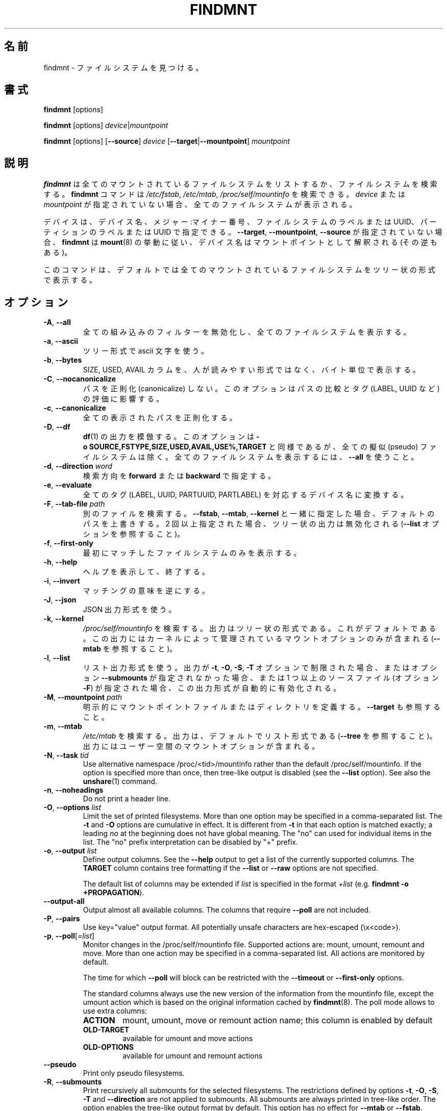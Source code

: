 .\"
.\" Japanese Version Copyright (c) 2020 Yuichi SATO
.\"         all rights reserved.
.\" Translated Sun Apr 19 00:32:28 JST 2020
.\"         by Yuichi SATO <ysato444@ybb.ne.jp>
.\"
.TH FINDMNT 8 "May 2018" "util-linux" "System Administration"
.\"O .SH NAME
.SH 名前
.\"O findmnt \- find a filesystem
findmnt \- ファイルシステムを見つける。
.\"O .SH SYNOPSIS
.SH 書式
.B findmnt
[options]
.sp
.B findmnt
[options]
.IR device | mountpoint
.sp
.B findmnt
[options]
.RB [ \-\-source ]
.I device
.RB [ \-\-target | \-\-mountpoint ]
.I mountpoint
.\"O .SH DESCRIPTION
.SH 説明
.\"O .B findmnt
.\"O will list all mounted filesystems or search for a filesystem.  The
.\"O .B \%findmnt
.\"O command is able to search in
.\"O .IR /etc/fstab ,
.\"O .I /etc/mtab
.\"O or
.\"O .IR /proc/self/mountinfo .
.B findmnt
は全てのマウントされているファイルシステムをリストするか、
ファイルシステムを検索する。
.B \%findmnt
コマンドは
.IR /etc/fstab ,
.IR /etc/mtab ,
.I /proc/self/mountinfo
を検索できる。
.\"O If
.\"O .I device
.\"O or
.\"O .I mountpoint
.\"O is not given, all filesystems are shown.
.I device
または
.I mountpoint
が指定されていない場合、全てのファイルシステムが表示される。
.PP
.\"O The device may be specified by device name, major:minor numbers,
.\"O filesystem label or UUID, or partition label or UUID.  Note that
.\"O .B \%findmnt
.\"O follows
.\"O .BR mount (8)
.\"O behavior where a device name may be interpreted
.\"O as a mountpoint (and vice versa) if the \fB\-\-target\fR, \fB\-\-mountpoint\fR or
.\"O \fB\-\-source\fR options are not specified.
デバイスは、デバイス名、メジャー:マイナー番号、
ファイルシステムのラベルまたは UUID、
パーティションのラベルまたは UUID で指定できる。
\fB\-\-target\fR, \fB\-\-mountpoint\fR, \fB\-\-source\fR が指定されていない場合、
.B \%findmnt
は
.BR mount (8)
の挙動に従い、デバイス名はマウントポイントとして解釈される (その逆もある)。
.PP
.\"O The command prints all mounted filesystems in the tree-like format by default.
このコマンドは、デフォルトでは全てのマウントされているファイルシステムを
ツリー状の形式で表示する。
.\"O .SH OPTIONS
.SH オプション
.TP
.BR \-A , " \-\-all"
.\"O Disable all built-in filters and print all filesystems.
全ての組み込みのフィルターを無効化し、全てのファイルシステムを
表示する。
.TP
.BR \-a , " \-\-ascii"
.\"O Use ascii characters for tree formatting.
ツリー形式で ascii 文字を使う。
.TP
.BR \-b , " \-\-bytes"
.\"O Print the SIZE, USED and AVAIL columns in bytes rather than in a human-readable format.
SIZE, USED, AVAIL カラムを、人が読みやすい形式ではなく、バイト単位で表示する。
.TP
.BR \-C , " \-\-nocanonicalize"
.\"O Do not canonicalize paths at all.  This option affects the comparing of paths
.\"O and the evaluation of tags (LABEL, UUID, etc.).
パスを正則化 (canonicalize) しない。
このオプションはパスの比較とタグ (LABEL, UUID など)　の評価に影響する。
.TP
.BR \-c , " \-\-canonicalize"
.\"O Canonicalize all printed paths.
全ての表示されたパスを正則化する。
.TP
.BR \-D , " \-\-df"
.\"O Imitate the output of
.\"O .BR df (1).
.\"O This option is equivalent to
.\"O .B \-o\ SOURCE,FSTYPE,SIZE,USED,AVAIL,USE%,TARGET
.\"O but excludes all pseudo filesystems.
.\"O Use \fB\-\-all\fP to print all filesystems.
.BR df (1)
の出力を模倣する。
このオプションは
.B \-o\ SOURCE,FSTYPE,SIZE,USED,AVAIL,USE%,TARGET
と同様であるが、全ての擬似 (pseudo) ファイルシステムは除く。
全てのファイルシステムを表示するには、\fB\-\-all\fP を使うこと。
.TP
.BR \-d , " \-\-direction \fIword\fP"
.\"O The search direction, either
.\"O .B forward
.\"O or
.\"O .BR backward .
検索方向を
.B forward
または
.B backward
で指定する。
.TP
.BR \-e , " \-\-evaluate"
.\"O Convert all tags (LABEL, UUID, PARTUUID or PARTLABEL) to the corresponding device names.
全てのタグ (LABEL, UUID, PARTUUID, PARTLABEL) を対応するデバイス名に変換する。
.TP
.BR \-F , " \-\-tab\-file \fIpath\fP"
.\"O Search in an alternative file.  If used with \fB\-\-fstab\fP, \fB\-\-mtab\fP
.\"O or \fB\-\-kernel\fP, then it overrides the default paths.  If specified more
.\"O than once, then tree-like output is disabled (see the \fB\-\-list\fP option).
別のファイルを検索する。
\fB\-\-fstab\fP, \fB\-\-mtab\fP, \fB\-\-kernel\fP と一緒に指定した場合、
デフォルトのパスを上書きする。
2 回以上指定された場合、ツリー状の出力は無効化される
(\fB\-\-list\fP オプションを参照すること)。
.TP
.BR \-f , " \-\-first\-only"
.\"O Print the first matching filesystem only.
最初にマッチしたファイルシステムのみを表示する。
.TP
.BR \-h , " \-\-help"
.\"O Display help text and exit.
ヘルプを表示して、終了する。
.TP
.BR \-i , " \-\-invert"
.\"O Invert the sense of matching.
マッチングの意味を逆にする。
.TP
.BR \-J , " \-\-json"
.\"O Use JSON output format.
JSON 出力形式を使う。
.TP
.BR \-k , " \-\-kernel"
.\"O Search in
.\"O .IR /proc/self/mountinfo .
.\"O The output is in the tree-like format.  This is the default.  The output
.\"O contains only mount options maintained by kernel (see also \fB\-\-mtab)\fP.
.I /proc/self/mountinfo
を検索する。
出力はツリー状の形式である。これがデフォルトである。
この出力にはカーネルによって管理されているマウントオプションのみが
含まれる (\fB\-\-mtab\fP を参照すること)。
.TP
.BR \-l , " \-\-list"
.\"O Use the list output format.  This output format is automatically enabled if the
.\"O output is restricted by the \fB\-t\fP, \fB\-O\fP, \fB\-S\fP or \fB\-T\fP
.\"O option and the option \fB\-\-submounts\fP is not used or if more that one
.\"O source file (the option \fB\-F\fP) is specified.
リスト出力形式を使う。
出力が \fB\-t\fP, \fB\-O\fP, \fB\-S\fP, \fB\-T\fP オプションで制限された場合、
またはオプション \fB\-\-submounts\fP が指定されなかった場合、
または 1 つ以上のソースファイル (オプション \fB\-F\fP) が指定された場合、
この出力形式が自動的に有効化される。
.TP
.BR \-M , " \-\-mountpoint \fIpath\fP"
.\"O Explicitly define the mountpoint file or directory.  See also \fB\-\-target\fP.
明示的にマウントポイントファイルまたはディレクトリを定義する。
\fB\-\-target\fP も参照すること。
.TP
.BR \-m , " \-\-mtab"
.\"O Search in
.\"O .IR /etc/mtab .
.\"O The output is in the list format by default (see \fB\-\-tree\fP).  The output may include user
.\"O space mount options.
.I /etc/mtab
を検索する。
出力は、デフォルトでリスト形式である (\fB\-\-tree\fP を参照すること)。
出力にはユーザー空間のマウントオプションが含まれる。
.TP
.BR \-N , " \-\-task \fItid\fP"
Use alternative namespace /proc/<tid>/mountinfo rather than the default
/proc/self/mountinfo.  If the option is specified more than once, then
tree-like output is disabled (see the \fB\-\-list\fP option).  See also the
.BR unshare (1)
command.
.TP
.BR \-n , " \-\-noheadings"
Do not print a header line.
.TP
.BR \-O , " \-\-options \fIlist\fP"
Limit the set of printed filesystems.  More than one option
may be specified in a comma-separated list.  The
.B \-t
and
.B \-O
options are cumulative in effect.  It is different from
.B \-t
in that each option is matched exactly; a leading
.I no
at the beginning does not have global meaning.  The "no" can used for
individual items in the list.  The "no" prefix interpretation can be disabled
by "+" prefix.
.TP
.BR \-o , " \-\-output \fIlist\fP"
Define output columns.  See the \fB\-\-help\fP output to get a list of the
currently supported columns.  The
.B TARGET
column contains tree formatting if the
.B \-\-list
or
.B \-\-raw
options are not specified.

The default list of columns may be extended if \fIlist\fP is
specified in the format \fI+list\fP (e.g. \fBfindmnt \-o +PROPAGATION\fP).
.TP
.B \-\-output\-all
Output almost all available columns.  The columns that require
.B \-\-poll
are not included.
.TP
.BR \-P , " \-\-pairs"
Use key="value" output format.  All potentially unsafe characters are hex-escaped (\\x<code>).
.TP
.BR \-p , " \-\-poll\fR[\fI=list\fR]"
Monitor changes in the /proc/self/mountinfo file.  Supported actions are: mount,
umount, remount and move.  More than one action may be specified in a
comma-separated list.  All actions are monitored by default.

The time for which \fB\-\-poll\fR will block can be restricted with the \fB\-\-timeout\fP
or \fB\-\-first\-only\fP options.

The standard columns always use the new version of the information from the
mountinfo file, except the umount action which is based on the original
information cached by
.BR findmnt (8).
The poll mode allows to use extra columns:
.RS
.TP
.B ACTION
mount, umount, move or remount action name; this column is enabled by default
.TP
.B OLD-TARGET
available for umount and move actions
.TP
.B OLD-OPTIONS
available for umount and remount actions
.RE
.TP
.B \-\-pseudo
Print only pseudo filesystems.
.TP
.BR \-R , " \-\-submounts"
Print recursively all submounts for the selected filesystems.  The restrictions
defined by options \fB\-t\fP, \fB\-O\fP, \fB\-S\fP, \fB\-T\fP and
\fB\%\-\-direction\fP are not applied to submounts.  All submounts are always
printed in tree-like order.  The option enables the tree-like output format by
default.  This option has no effect for \fB\-\-mtab\fP or \fB\-\-fstab\fP.
.TP
.BR \-r , " \-\-raw"
Use raw output format.  All potentially unsafe characters are hex-escaped (\\x<code>).
.TP
.B \-\-real
Print only real filesystems.
.TP
.BR \-S , " \-\-source \fIspec\fP"
Explicitly define the mount source.  Supported specifications are \fIdevice\fR,
\fImaj\fB:\fImin\fR, \fBLABEL=\fIlabel\fR, \fBUUID=\fIuuid\fR,
\fBPARTLABEL=\fIlabel\fR and \fBPARTUUID=\fIuuid\fR.
.TP
.BR \-s , " \-\-fstab"
Search in
.IR /etc/fstab .
The output is in the list format (see \fB\-\-list\fR).
.TP
.BR \-T , " \-\-target \fIpath\fP"
Define the mount target.  If \fIpath\fR
is not a mountpoint file or directory, then
.B findmnt
checks the \fIpath\fR elements in reverse order to get the mountpoint (this feature is
supported only when searching in kernel files and unsupported for \fB\-\-fstab\fP).  It's
recommended to use the option \fB\-\-mountpoint\fR when checks of \fIpath\fR elements are
unwanted and \fIpath\fR is a strictly specified mountpoint.
.TP
.BR \-t , " \-\-types \fIlist\fP"
Limit the set of printed filesystems.  More than one type may be
specified in a comma-separated list.  The list of filesystem types can be
prefixed with
.B no
to specify the filesystem types on which no action should be taken.  For
more details see
.BR mount (8).
.TP
.B \-\-tree
Enable tree-like output if possible.  The options is silently ignored for
tables where is missing child-parent relation (e.g. fstab).
.TP
.BR \-U , " \-\-uniq"
Ignore filesystems with duplicate mount targets, thus effectively skipping
over-mounted mount points.
.TP
.BR \-u , " \-\-notruncate"
Do not truncate text in columns.  The default is to not truncate the
.BR TARGET ,
.BR SOURCE ,
.BR UUID ,
.BR LABEL ,
.BR PARTUUID ,
.B PARTLABEL
columns.  This option disables text truncation also in all other columns.
.TP
.BR \-v , " \-\-nofsroot"
Do not print a [/dir] in the SOURCE column for bind mounts or btrfs subvolumes.
.TP
.BR \-w , " \-\-timeout \fImilliseconds\fP"
Specify an upper limit on the time for which \fB\-\-poll\fR will block, in milliseconds.
.TP
.BR \-x , " \-\-verify"
Check mount table content. The default is to verify
.I /etc/fstab
parsability and usability. It's possible to use this option also with \fB\-\-tab\-file\fP.
It's possible to specify source (device) or target (mountpoint) to filter mount table. The option
\fB\-\-verbose\fP forces findmnt to print more details.
.TP
.B \-\-verbose
Force findmnt to print more information (\fB\-\-verify\fP only for now).
.SH EXAMPLES
.IP "\fBfindmnt \-\-fstab \-t nfs\fP"
Prints all NFS filesystems defined in
.IR /etc/fstab .
.IP "\fBfindmnt \-\-fstab /mnt/foo\fP"
Prints all
.I /etc/fstab
filesystems where the mountpoint directory is /mnt/foo.  It also prints bind mounts where /mnt/foo
is a source.
.IP "\fBfindmnt \-\-fstab \-\-target /mnt/foo\fP"
Prints all
.I /etc/fstab
filesystems where the mountpoint directory is /mnt/foo.
.IP "\fBfindmnt \-\-fstab \-\-evaluate\fP"
Prints all
.I /etc/fstab
filesystems and converts LABEL= and UUID= tags to the real device names.
.IP "\fBfindmnt \-n \-\-raw \-\-evaluate \-\-output=target LABEL=/boot\fP"
Prints only the mountpoint where the filesystem with label "/boot" is mounted.
.IP "\fBfindmnt \-\-poll \-\-mountpoint /mnt/foo\fP"
Monitors mount, unmount, remount and move on /mnt/foo.
.IP "\fBfindmnt \-\-poll=umount \-\-first-only \-\-mountpoint /mnt/foo\fP"
Waits for /mnt/foo unmount.
.IP "\fBfindmnt \-\-poll=remount \-t ext3 \-O ro\fP"
Monitors remounts to read-only mode on all ext3 filesystems.
.\"O .SH ENVIRONMENT
.SH 環境変数
.IP LIBMOUNT_FSTAB=<path>
.\"O overrides the default location of the fstab file
fstab ファイルのデフォルトの場所を上書きする。
.IP LIBMOUNT_MTAB=<path>
.\"O overrides the default location of the mtab file
mtab ファイルのデフォルトの場所を上書きする。
.IP LIBMOUNT_DEBUG=all
.\"O enables libmount debug output
libmount デバッグ出力を有効にする。
.IP LIBSMARTCOLS_DEBUG=all
.\"O enables libsmartcols debug output
libsmartcols デバッグ出力を有効にする。
.IP LIBSMARTCOLS_DEBUG_PADDING=on
.\"O use visible padding characters. Requires enabled LIBSMARTCOLS_DEBUG.
表示される埋め文字を使う。LIBSMARTCOLS_DEBUG を有効にする必要がある。
.\"O .SH AUTHORS
.SH 著者
.nf
Karel Zak <kzak@redhat.com>
.fi
.\"O .SH SEE ALSO
.SH 関連項目
.BR fstab (5),
.BR mount (8)
.\"O .SH AVAILABILITY
.SH 入手方法
.\"O The findmnt command is part of the util-linux package and is available from
.\"O https://www.kernel.org/pub/linux/utils/util-linux/.
findmnt コマンドは util-linux パッケージの一部であり、
https://www.kernel.org/pub/linux/utils/util-linux/
から入手可能である。
